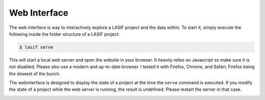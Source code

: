 Web Interface
=============

The web interface is way to interactively explore a LASIF project and the
data within. To start it, simply execute the following inside the folder
structure of a LASIF project:

.. code-block:: bash

    $ lasif serve


This will start a local web server and open the website in your browser. It
heavily relies on Javascript so make sure it is not disabled. Please also use
a modern and up-to-date browser. I tested it with Firefox, Chrome, and Safari;
Firefox being the slowest of the bunch.

The webinterface is designed to display the state of a project at the time
the ``serve`` command is executed. If you modify the state of a project
while the web server is running, the result is undefined. Please restart the
server in that case.


.. image:: images/webinterface/1.png
    :width: 100%
    :align: center

.. image:: images/webinterface/2.png
    :width: 100%
    :align: center

.. image:: images/webinterface/3.png
    :width: 100%
    :align: center

.. image:: images/webinterface/4.png
    :width: 100%
    :align: center

.. image:: images/webinterface/5.png
    :width: 100%
    :align: center
